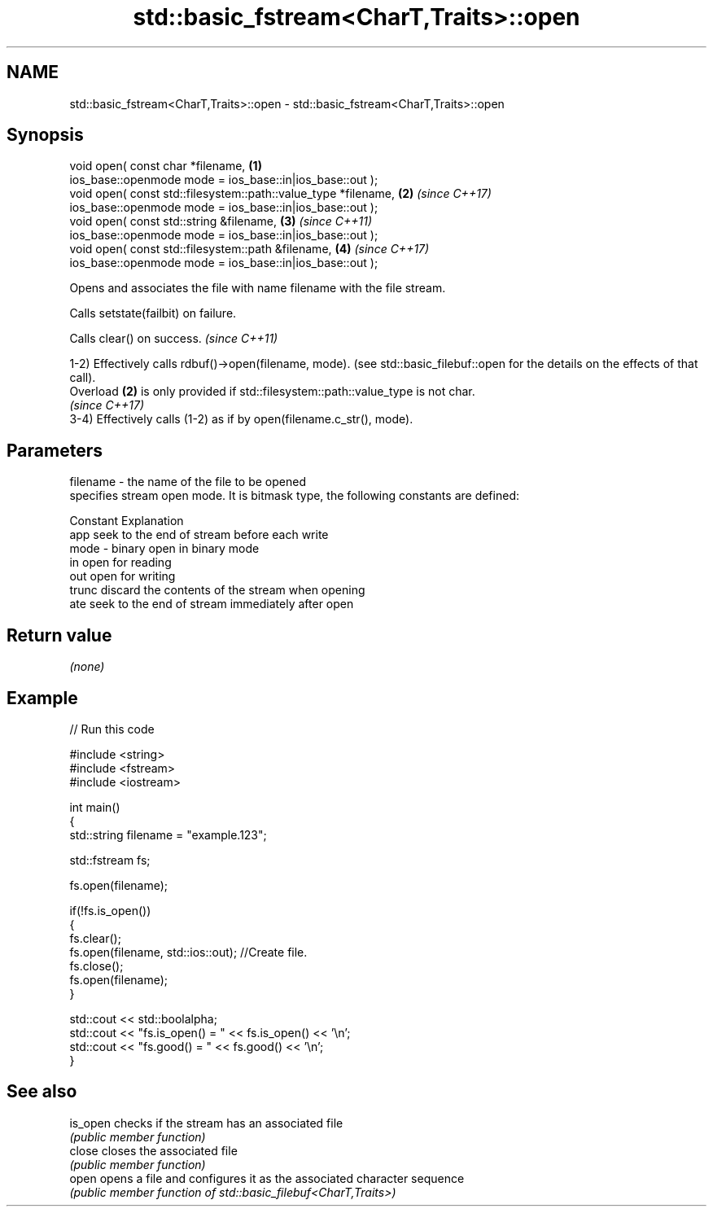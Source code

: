 .TH std::basic_fstream<CharT,Traits>::open 3 "2020.03.24" "http://cppreference.com" "C++ Standard Libary"
.SH NAME
std::basic_fstream<CharT,Traits>::open \- std::basic_fstream<CharT,Traits>::open

.SH Synopsis
   void open( const char *filename,                              \fB(1)\fP
   ios_base::openmode mode = ios_base::in|ios_base::out );
   void open( const std::filesystem::path::value_type *filename, \fB(2)\fP \fI(since C++17)\fP
   ios_base::openmode mode = ios_base::in|ios_base::out );
   void open( const std::string &filename,                       \fB(3)\fP \fI(since C++11)\fP
   ios_base::openmode mode = ios_base::in|ios_base::out );
   void open( const std::filesystem::path &filename,             \fB(4)\fP \fI(since C++17)\fP
   ios_base::openmode mode = ios_base::in|ios_base::out );

   Opens and associates the file with name filename with the file stream.

   Calls setstate(failbit) on failure.

   Calls clear() on success. \fI(since C++11)\fP

   1-2) Effectively calls rdbuf()->open(filename, mode). (see std::basic_filebuf::open for the details on the effects of that call).
   Overload \fB(2)\fP is only provided if std::filesystem::path::value_type is not char.
   \fI(since C++17)\fP
   3-4) Effectively calls (1-2) as if by open(filename.c_str(), mode).

.SH Parameters

   filename - the name of the file to be opened
              specifies stream open mode. It is bitmask type, the following constants are defined:

              Constant Explanation
              app      seek to the end of stream before each write
   mode     - binary   open in binary mode
              in       open for reading
              out      open for writing
              trunc    discard the contents of the stream when opening
              ate      seek to the end of stream immediately after open

.SH Return value

   \fI(none)\fP

.SH Example

   
// Run this code

 #include <string>
 #include <fstream>
 #include <iostream>

 int main()
 {
     std::string filename = "example.123";

     std::fstream fs;

     fs.open(filename);

     if(!fs.is_open())
     {
        fs.clear();
        fs.open(filename, std::ios::out); //Create file.
        fs.close();
        fs.open(filename);
     }

     std::cout << std::boolalpha;
     std::cout << "fs.is_open() = " << fs.is_open() << '\\n';
     std::cout << "fs.good() = " << fs.good() << '\\n';
 }

.SH See also

   is_open checks if the stream has an associated file
           \fI(public member function)\fP
   close   closes the associated file
           \fI(public member function)\fP
   open    opens a file and configures it as the associated character sequence
           \fI(public member function of std::basic_filebuf<CharT,Traits>)\fP
